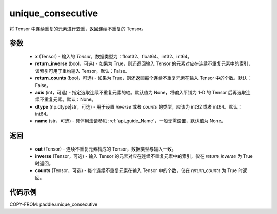 .. _cn_api_tensor_cn_unique_consecutive:

unique_consecutive
-------------------------------

.. py:function:: paddle.unique_consecutive(x, return_inverse=False, return_counts=False, axis=None, dtype="int64", name=None)

将 Tensor 中连续重复的元素进行去重，返回连续不重复的 Tensor。

参数
::::::::::::

    - **x** (Tensor) - 输入的 `Tensor`，数据类型为：float32、float64、int32、int64。
    - **return_inverse** (bool，可选) - 如果为 True，则还返回输入 Tensor 的元素对应在连续不重复元素中的索引，该索引可用于重构输入 Tensor。默认：False。
    - **return_counts** (bool，可选) - 如果为 True，则还返回每个连续不重复元素在输入 Tensor 中的个数。默认：False。
    - **axis** (int，可选) - 指定选取连续不重复元素的轴。默认值为 None，将输入平铺为 1-D 的 Tensor 后再选取连续不重复元素。默认：None。
    - **dtype** (np.dtype|str，可选) - 用于设置 `inverse` 或者 `counts` 的类型，应该为 int32 或者 int64。默认：int64。
    - **name** (str，可选) - 具体用法请参见 :ref:`api_guide_Name`，一般无需设置，默认值为 None。

返回
::::::::::::

    - **out** (Tensor) - 连续不重复元素构成的 Tensor，数据类型与输入一致。
    - **inverse** (Tensor，可选) - 输入 Tensor 的元素对应在连续不重复元素中的索引，仅在 `return_inverse` 为 True 时返回。
    - **counts** (Tensor，可选) - 每个连续不重复元素在输入 Tensor 中的个数，仅在 `return_counts` 为 True 时返回。

代码示例
::::::::::::

COPY-FROM: paddle.unique_consecutive

